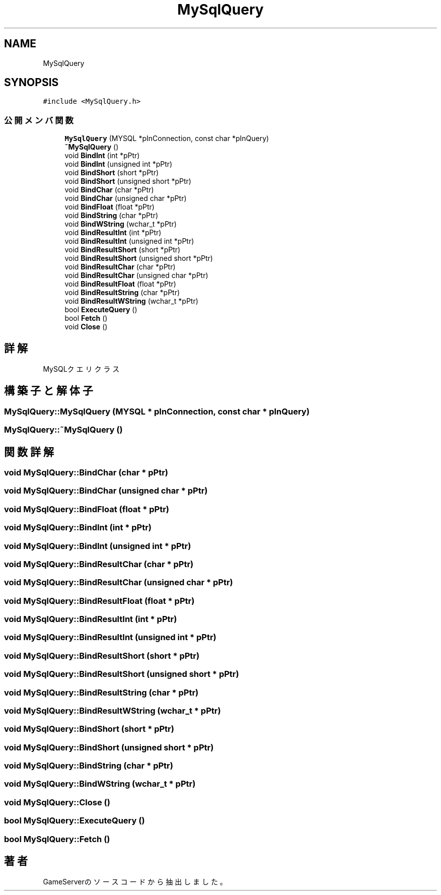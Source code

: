 .TH "MySqlQuery" 3 "2018年12月20日(木)" "GameServer" \" -*- nroff -*-
.ad l
.nh
.SH NAME
MySqlQuery
.SH SYNOPSIS
.br
.PP
.PP
\fC#include <MySqlQuery\&.h>\fP
.SS "公開メンバ関数"

.in +1c
.ti -1c
.RI "\fBMySqlQuery\fP (MYSQL *pInConnection, const char *pInQuery)"
.br
.ti -1c
.RI "\fB~MySqlQuery\fP ()"
.br
.ti -1c
.RI "void \fBBindInt\fP (int *pPtr)"
.br
.ti -1c
.RI "void \fBBindInt\fP (unsigned int *pPtr)"
.br
.ti -1c
.RI "void \fBBindShort\fP (short *pPtr)"
.br
.ti -1c
.RI "void \fBBindShort\fP (unsigned short *pPtr)"
.br
.ti -1c
.RI "void \fBBindChar\fP (char *pPtr)"
.br
.ti -1c
.RI "void \fBBindChar\fP (unsigned char *pPtr)"
.br
.ti -1c
.RI "void \fBBindFloat\fP (float *pPtr)"
.br
.ti -1c
.RI "void \fBBindString\fP (char *pPtr)"
.br
.ti -1c
.RI "void \fBBindWString\fP (wchar_t *pPtr)"
.br
.ti -1c
.RI "void \fBBindResultInt\fP (int *pPtr)"
.br
.ti -1c
.RI "void \fBBindResultInt\fP (unsigned int *pPtr)"
.br
.ti -1c
.RI "void \fBBindResultShort\fP (short *pPtr)"
.br
.ti -1c
.RI "void \fBBindResultShort\fP (unsigned short *pPtr)"
.br
.ti -1c
.RI "void \fBBindResultChar\fP (char *pPtr)"
.br
.ti -1c
.RI "void \fBBindResultChar\fP (unsigned char *pPtr)"
.br
.ti -1c
.RI "void \fBBindResultFloat\fP (float *pPtr)"
.br
.ti -1c
.RI "void \fBBindResultString\fP (char *pPtr)"
.br
.ti -1c
.RI "void \fBBindResultWString\fP (wchar_t *pPtr)"
.br
.ti -1c
.RI "bool \fBExecuteQuery\fP ()"
.br
.ti -1c
.RI "bool \fBFetch\fP ()"
.br
.ti -1c
.RI "void \fBClose\fP ()"
.br
.in -1c
.SH "詳解"
.PP 
MySQLクエリクラス 
.SH "構築子と解体子"
.PP 
.SS "MySqlQuery::MySqlQuery (MYSQL * pInConnection, const char * pInQuery)"

.SS "MySqlQuery::~MySqlQuery ()"

.SH "関数詳解"
.PP 
.SS "void MySqlQuery::BindChar (char * pPtr)"

.SS "void MySqlQuery::BindChar (unsigned char * pPtr)"

.SS "void MySqlQuery::BindFloat (float * pPtr)"

.SS "void MySqlQuery::BindInt (int * pPtr)"

.SS "void MySqlQuery::BindInt (unsigned int * pPtr)"

.SS "void MySqlQuery::BindResultChar (char * pPtr)"

.SS "void MySqlQuery::BindResultChar (unsigned char * pPtr)"

.SS "void MySqlQuery::BindResultFloat (float * pPtr)"

.SS "void MySqlQuery::BindResultInt (int * pPtr)"

.SS "void MySqlQuery::BindResultInt (unsigned int * pPtr)"

.SS "void MySqlQuery::BindResultShort (short * pPtr)"

.SS "void MySqlQuery::BindResultShort (unsigned short * pPtr)"

.SS "void MySqlQuery::BindResultString (char * pPtr)"

.SS "void MySqlQuery::BindResultWString (wchar_t * pPtr)"

.SS "void MySqlQuery::BindShort (short * pPtr)"

.SS "void MySqlQuery::BindShort (unsigned short * pPtr)"

.SS "void MySqlQuery::BindString (char * pPtr)"

.SS "void MySqlQuery::BindWString (wchar_t * pPtr)"

.SS "void MySqlQuery::Close ()"

.SS "bool MySqlQuery::ExecuteQuery ()"

.SS "bool MySqlQuery::Fetch ()"


.SH "著者"
.PP 
 GameServerのソースコードから抽出しました。
